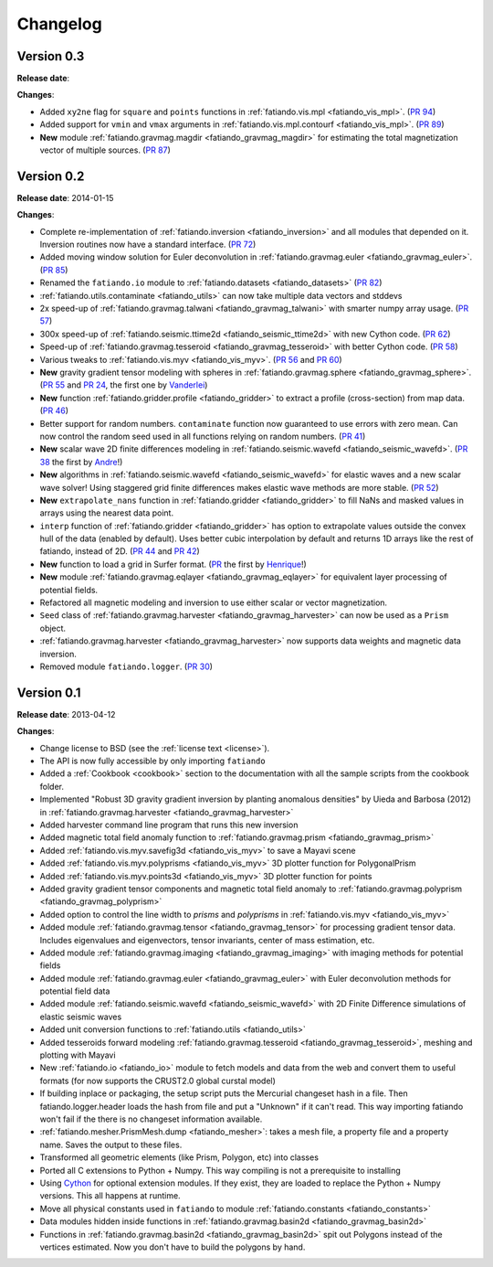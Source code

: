 .. _changelog:

Changelog
=========

Version 0.3
-----------

**Release date**:

**Changes**:

* Added ``xy2ne`` flag for ``square`` and ``points`` functions in
  :ref:`fatiando.vis.mpl <fatiando_vis_mpl>`.
  (`PR 94 <https://github.com/leouieda/fatiando/pull/94>`_)
* Added support for ``vmin`` and ``vmax`` arguments in
  :ref:`fatiando.vis.mpl.contourf <fatiando_vis_mpl>`.
  (`PR 89 <https://github.com/leouieda/fatiando/pull/89>`_)
* **New** module :ref:`fatiando.gravmag.magdir <fatiando_gravmag_magdir>` for
  estimating the total magnetization vector of multiple sources.
  (`PR 87 <https://github.com/leouieda/fatiando/pull/87>`_)

Version 0.2
-----------

**Release date**: 2014-01-15

**Changes**:

* Complete re-implementation of :ref:`fatiando.inversion <fatiando_inversion>`
  and all modules that depended on it. Inversion routines now have a standard
  interface. (`PR 72 <https://github.com/leouieda/fatiando/pull/72>`_)
* Added moving window solution for Euler deconvolution in
  :ref:`fatiando.gravmag.euler <fatiando_gravmag_euler>`.
  (`PR 85 <https://github.com/leouieda/fatiando/pull/85>`_)
* Renamed the ``fatiando.io`` module to
  :ref:`fatiando.datasets <fatiando_datasets>`
  (`PR 82 <https://github.com/leouieda/fatiando/pull/82>`_)
* :ref:`fatiando.utils.contaminate <fatiando_utils>` can now take multiple data
  vectors and stddevs
* 2x speed-up of :ref:`fatiando.gravmag.talwani <fatiando_gravmag_talwani>`
  with smarter numpy array usage. (`PR 57
  <https://github.com/leouieda/fatiando/pull/57>`_)
* 300x speed-up of :ref:`fatiando.seismic.ttime2d <fatiando_seismic_ttime2d>`
  with new Cython code. (`PR 62
  <https://github.com/leouieda/fatiando/pull/62>`_)
* Speed-up of :ref:`fatiando.gravmag.tesseroid <fatiando_gravmag_tesseroid>`
  with better Cython code. (`PR 58
  <https://github.com/leouieda/fatiando/pull/58>`_)
* Various tweaks to :ref:`fatiando.vis.myv <fatiando_vis_myv>`. (`PR 56
  <https://github.com/leouieda/fatiando/pull/56>`_ and `PR 60
  <https://github.com/leouieda/fatiando/pull/60>`_)
* **New** gravity gradient tensor modeling with spheres in
  :ref:`fatiando.gravmag.sphere <fatiando_gravmag_sphere>`. (`PR 55
  <https://github.com/leouieda/fatiando/pull/55>`_ and `PR 24
  <https://github.com/leouieda/fatiando/pull/24>`_, the first one by
  `Vanderlei <http://fatiando.org/people/oliveira-jr/>`__)
* **New** function :ref:`fatiando.gridder.profile <fatiando_gridder>` to
  extract a profile (cross-section) from map data. (`PR 46
  <https://github.com/leouieda/fatiando/pull/46>`_)
* Better support for random numbers. ``contaminate`` function now guaranteed to
  use errors with zero mean. Can now control the random seed used in all
  functions relying on random numbers. (`PR 41
  <https://github.com/leouieda/fatiando/pull/41>`_)
* **New** scalar wave 2D finite differences modeling in
  :ref:`fatiando.seismic.wavefd <fatiando_seismic_wavefd>`. (`PR 38
  <https://github.com/leouieda/fatiando/pull/38>`_ the first by `Andre
  <http://www.fatiando.org/people/ferreira/>`__!)
* **New** algorithms in :ref:`fatiando.seismic.wavefd
  <fatiando_seismic_wavefd>` for elastic waves and a new scalar wave solver!
  Using staggered grid finite
  differences makes elastic wave methods are more stable. (`PR 52
  <https://github.com/leouieda/fatiando/pull/52>`_)
* **New** ``extrapolate_nans`` function in
  :ref:`fatiando.gridder <fatiando_gridder>` to fill NaNs and masked
  values in arrays using the nearest data point.
* ``interp`` function of :ref:`fatiando.gridder <fatiando_gridder>` has option
  to extrapolate values outside the convex hull of the data (enabled by
  default). Uses better cubic interpolation by default and returns
  1D arrays like the rest of fatiando, instead of 2D. (`PR 44
  <https://github.com/leouieda/fatiando/pull/44>`_ and `PR 42
  <https://github.com/leouieda/fatiando/pull/42>`_)
* **New** function to load a grid in Surfer format. (`PR
  <https://github.com/leouieda/fatiando/pull/33>`_ the first by `Henrique
  <http://fatiando.org/people/santos/>`__!)
* **New** module :ref:`fatiando.gravmag.eqlayer <fatiando_gravmag_eqlayer>` for
  equivalent layer processing of potential fields.
* Refactored all magnetic modeling and inversion to use either scalar or vector
  magnetization.
* ``Seed`` class of
  :ref:`fatiando.gravmag.harvester <fatiando_gravmag_harvester>` can now be
  used as a ``Prism`` object.
* :ref:`fatiando.gravmag.harvester <fatiando_gravmag_harvester>` now supports
  data weights and magnetic data inversion.
* Removed module ``fatiando.logger``. (`PR 30
  <https://github.com/leouieda/fatiando/pull/30>`_)

Version 0.1
-----------

**Release date**: 2013-04-12

**Changes**:

* Change license to BSD (see the :ref:`license text <license>`).
* The API is now fully accessible by only importing ``fatiando``
* Added a :ref:`Cookbook <cookbook>` section to the documentation with all the
  sample scripts from the cookbook folder.
* Implemented "Robust 3D gravity gradient inversion by planting anomalous
  densities" by Uieda and Barbosa (2012) in
  :ref:`fatiando.gravmag.harvester <fatiando_gravmag_harvester>`
* Added harvester command line program that runs this new inversion
* Added magnetic total field anomaly function to
  :ref:`fatiando.gravmag.prism <fatiando_gravmag_prism>`
* Added :ref:`fatiando.vis.myv.savefig3d <fatiando_vis_myv>` to save a Mayavi
  scene
* Added :ref:`fatiando.vis.myv.polyprisms <fatiando_vis_myv>` 3D plotter
  function for PolygonalPrism
* Added :ref:`fatiando.vis.myv.points3d <fatiando_vis_myv>` 3D plotter
  function for points
* Added gravity gradient tensor components and magnetic total field anomaly to
  :ref:`fatiando.gravmag.polyprism <fatiando_gravmag_polyprism>`
* Added option to control the line width to `prisms` and `polyprisms` in
  :ref:`fatiando.vis.myv <fatiando_vis_myv>`
* Added module :ref:`fatiando.gravmag.tensor <fatiando_gravmag_tensor>` for
  processing gradient tensor data. Includes eigenvalues and eigenvectors,
  tensor invariants, center of mass estimation, etc.
* Added module :ref:`fatiando.gravmag.imaging <fatiando_gravmag_imaging>` with
  imaging methods for potential fields
* Added module :ref:`fatiando.gravmag.euler <fatiando_gravmag_euler>` with Euler
  deconvolution methods for potential field data
* Added module :ref:`fatiando.seismic.wavefd <fatiando_seismic_wavefd>` with 2D
  Finite Difference simulations of elastic seismic waves
* Added unit conversion functions to :ref:`fatiando.utils <fatiando_utils>`
* Added tesseroids forward modeling :ref:`fatiando.gravmag.tesseroid
  <fatiando_gravmag_tesseroid>`, meshing and plotting with Mayavi
* New :ref:`fatiando.io <fatiando_io>` module to fetch models and data from the
  web and convert them to useful formats (for now supports the CRUST2.0 global
  curstal model)
* If building inplace or packaging, the setup script puts the Mercurial
  changeset hash in a file. Then fatiando.logger.header
  loads the hash from file and put a "Unknown" if it can't read.
  This way importing fatiando won't fail if the there is no changeset
  information available.
* :ref:`fatiando.mesher.PrismMesh.dump <fatiando_mesher>`: takes a mesh
  file, a property file and a property name. Saves the output to these files.
* Transformed all geometric elements (like Prism, Polygon, etc) into classes
* Ported all C extensions to Python + Numpy. This way compiling is not a
  prerequisite to installing
* Using `Cython <http://www.cython.org>`_ for optional extension modules. If
  they exist, they are loaded to replace the Python + Numpy versions. This all
  happens at runtime.
* Move all physical constants used in ``fatiando`` to module
  :ref:`fatiando.constants <fatiando_constants>`
* Data modules hidden inside functions in
  :ref:`fatiando.gravmag.basin2d <fatiando_gravmag_basin2d>`
* Functions in :ref:`fatiando.gravmag.basin2d <fatiando_gravmag_basin2d>` spit
  out Polygons instead of the vertices estimated. Now you don't have to build
  the polygons by hand.
